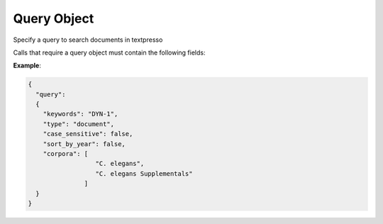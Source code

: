 Query Object
============

Specify a query to search documents in textpresso

Calls that require a query object must contain the following fields:

.. http:any:: query

   :<json string keywords: *(optional)* the keywords to match in the text
   :<jsonarr string categories: *(optional)* a set of categories to match in the text
   :<jsonarr string corpora: *(optional)* restrict the search to the specified list of corpora
   :<json string type: the type of search to perform. Accepted values are: **document** to query the fulltext of
                       documents and **sentence** to search in each sentence separately. *Default value* is **document**
   :<json boolean case_sensitive: whether to perform a case sensitive search. *Default value* is **false**
   :<json boolean sort_by_year: whether the results have to be sorted by publication date. *Default value* is **false**

**Example**:

.. code-block:: json

   {
     "query":
     {
       "keywords": "DYN-1",
       "type": "document",
       "case_sensitive": false,
       "sort_by_year": false,
       "corpora": [
                     "C. elegans",
                     "C. elegans Supplementals"
                  ]
     }
   }
